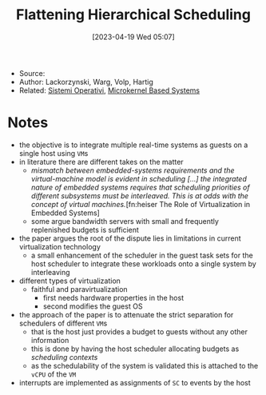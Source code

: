 :PROPERTIES:
:ID:       b10940e8-f505-4d04-b119-d113707e0076
:END:
#+title: Flattening Hierarchical Scheduling
#+date: [2023-04-19 Wed 05:07]
#+filetags: article
- Source:
- Author: Lackorzynski, Warg, Volp, Hartig
- Related: [[id:5c91241d-3da3-47e6-b27a-9afe7e0b4ff0][Sistemi Operativi]], [[id:ad8e431b-7af6-4eb9-99a7-41af9cd0c4ce][Microkernel Based Systems]]

* Notes
- the objective is to integrate multiple real-time systems as guests on a single host using =VM=​s
- in literature there are different takes on the matter
  + /mismatch between embedded-systems requirements and the virtual-machine model is evident in scheduling [...] the integrated nature of embedded systems requires that scheduling priorities of different subsystems must be interleaved. This is at odds with the concept of virtual machines./[fn:heiser The Role of Virtualization in Embedded Systems]
  + some argue bandwidth servers with small and frequently replenished budgets is sufficient
- the paper argues the root of the dispute lies in limitations in current virtualization technology
  + a small enhancement of the scheduler in the guest task sets for the host scheduler to integrate these workloads onto a single system by interleaving

- different types of virtualization
  + faithful and paravirtualization
    - first needs hardware properties in the host
    - second modifies the guest OS

- the approach of the paper is to attenuate the strict separation for schedulers of different =VM=​s
  + that is the host just provides a budget to guests without any other information
  + this is done by having the host scheduler allocating budgets as /scheduling contexts/
  + as the schedulability of the system is validated this is attached to the =vCPU= of the =VM=
- interrupts are implemented as assignments of =SC= to events by the host
